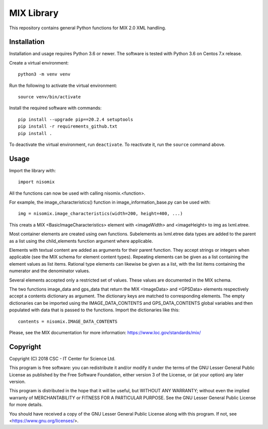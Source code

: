 MIX Library
===========

This repository contains general Python functions for MIX 2.0 XML handling.

Installation
------------

Installation and usage requires Python 3.6 or newer.
The software is tested with Python 3.6 on Centos 7.x release.

Create a virtual environment::
    
    python3 -m venv venv

Run the following to activate the virtual environment::

    source venv/bin/activate

Install the required software with commands::

    pip install --upgrade pip==20.2.4 setuptools
    pip install -r requirements_github.txt
    pip install .

To deactivate the virtual environment, run ``deactivate``.
To reactivate it, run the ``source`` command above.

Usage
-----

Import the library with::

    import nisomix
  
All the functions can now be used with calling nisomix.<function>.

For example, the image_characteristics() function in image_information_base.py
can be used with::

    img = nisomix.image_characteristics(width=200, height=400, ...)

This creats a MIX <BasicImageCharacteristics> element with <imageWidth> and 
<imageHeight> to img as lxml.etree.

Most container elements are created using own functions. Subelements as
lxml.etree data types are added to the parent as a list using the
child_elements function argument where applicable.

Elements with textual content are added as arguments for their parent function.
They accept strings or integers when applicable (see the MIX schema for
element content types). Repeating elements can be given as a list containing
the element values as list items. Rational type elements can likewise be given
as a list, with the list items containing the numerator and the denominator
values.

Several elements accepted only a restricted set of values. These values are
documented in the MIX schema.

The two functions image_data and gps_data that return the MIX <ImageData> and
<GPSData> elements respectively accept a contents dictionary as argument. The
dictionary keys are matched to corresponding elements. The empty dictionaries
can be imported using the IMAGE_DATA_CONTENTS and GPS_DATA_CONTENTS global
variables and then populated with data that is passed to the functions. Import
the dictionaries like this::

    contents = nisomix.IMAGE_DATA_CONTENTS

Please, see the MIX documentation for more information:
https://www.loc.gov/standards/mix/

Copyright
---------
Copyright (C) 2018 CSC - IT Center for Science Ltd.

This program is free software: you can redistribute it and/or modify it under
the terms of the GNU Lesser General Public License as published by the Free
Software Foundation, either version 3 of the License, or (at your option) any
later version.

This program is distributed in the hope that it will be useful, but WITHOUT ANY
WARRANTY; without even the implied warranty of MERCHANTABILITY or FITNESS FOR A
PARTICULAR PURPOSE. See the GNU Lesser General Public License for more details.

You should have received a copy of the GNU Lesser General Public License along
with this program. If not, see <https://www.gnu.org/licenses/>.
